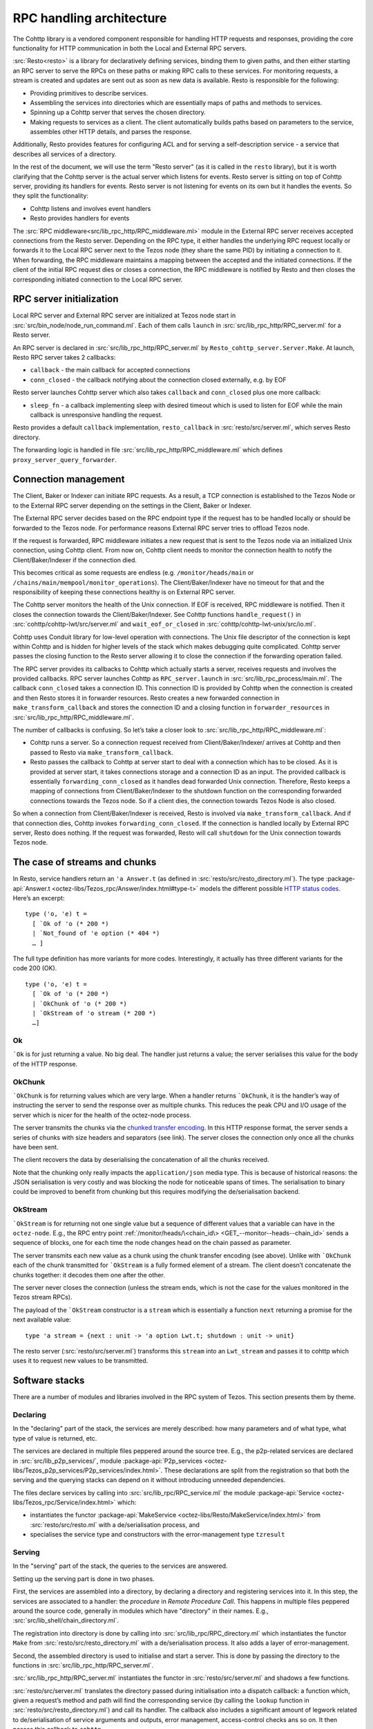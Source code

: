 =========================
RPC handling architecture
=========================

.. figure:: images/rpc_components.png
   :alt: Components of Local and External RPC servers

The Cohttp library is a vendored component responsible
for handling HTTP requests and responses, providing the core functionality
for HTTP communication in both the Local and External RPC servers.

:src:`Resto<resto>` is a library for declaratively defining services,
binding them to given paths, and then either starting an RPC server
to serve the RPCs on these paths or making RPC calls to these services.
For monitoring requests, a stream is created and updates are sent out
as soon as new data is available.
Resto is responsible for the following:

- Providing primitives to describe services.
- Assembling the services into directories which are essentially maps of paths
  and methods to services.
- Spinning up a Cohttp server that serves the chosen directory.
- Making requests to services as a client. The client automatically builds
  paths based on parameters to the service, assembles other HTTP details,
  and parses the response.

Additionally, Resto provides features for configuring ACL and for serving
a self-description service - a service that describes all services of a directory.

In the rest of the document, we will use the term "Resto server" (as it is
called in the ``resto`` library), but it is worth clarifying that the Cohttp
server is the actual server which listens for events. Resto server is sitting
on top of Cohttp server, providing its handlers for events. Resto server is
not listening for events on its own but it handles the events.
So they split the functionality:

- Cohttp listens and involves event handlers
- Resto provides handlers for events

The :src:`RPC middleware<src/lib_rpc_http/RPC_middleware.ml>` module in
the External RPC server receives accepted connections
from the Resto server. Depending on the RPC type, it either handles the
underlying RPC request locally or forwards it to the Local RPC server next to the Tezos
node (they share the same PID) by initiating a connection to it. When forwarding, the RPC middleware
maintains a mapping between the accepted and the initiated connections. If
the client of the initial RPC request dies or closes a connection, the RPC middleware is notified by
Resto and then closes the corresponding initiated connection to the Local
RPC server.

RPC server initialization
=========================

Local RPC server and External RPC server are initialized at Tezos node start in
:src:`src/bin_node/node_run_command.ml`. Each of them calls ``launch`` in
:src:`src/lib_rpc_http/RPC_server.ml` for a Resto server.

An RPC server is declared in :src:`src/lib_rpc_http/RPC_server.ml` by ``Resto_cohttp_server.Server.Make``.
At launch, Resto RPC server takes 2 callbacks:

- ``callback`` - the main callback for accepted connections
- ``conn_closed`` - the callback notifying about the connection closed
  externally, e.g. by EOF

Resto server launches Cohttp server which also takes ``callback`` and
``conn_closed`` plus one more callback:

- ``sleep_fn`` - a callback implementing sleep with desired timeout which
  is used to listen for EOF while the main callback is unresponsive handling
  the request.

Resto provides a default ``callback`` implementation, ``resto_callback`` in
:src:`resto/src/server.ml`, which serves Resto directory.

The forwarding logic is handled in file :src:`src/lib_rpc_http/RPC_middleware.ml`
which defines ``proxy_server_query_forwarder``.

Connection management
=====================

The Client, Baker or Indexer can initiate RPC requests. As a result, a TCP
connection is established to the Tezos Node or to the External RPC server
depending on the settings in the Client, Baker or Indexer.

The External RPC server decides based on the RPC endpoint type if the request
has to be handled locally or should be forwarded to the Tezos node. For
performance reasons External RPC server tries to offload Tezos node.

If the request is forwarded, RPC middleware initiates a new request that is sent
to the Tezos node via an initialized Unix connection, using Cohttp client. From
now on, Cohttp client needs to monitor the connection health to notify the
Client/Baker/Indexer if the connection died.

This becomes critical as some requests are endless (e.g. ``/monitor/heads/main``
or ``/chains/main/mempool/monitor_operations``). The Client/Baker/Indexer have
no timeout for that and the responsibility of keeping these connections healthy
is on External RPC server.

The Cohttp server monitors the health of the Unix connection. If EOF is
received, RPC middleware is notified. Then it closes the connection towards the
Client/Baker/Indexer. See Cohttp functions ``handle_request()`` in
:src:`cohttp/cohttp-lwt/src/server.ml` and ``wait_eof_or_closed`` in
:src:`cohttp/cohttp-lwt-unix/src/io.ml`.

Cohttp uses Conduit library for low-level operation with connections. The Unix
file descriptor of the connection is kept within Cohttp and is hidden for higher
levels of the stack which makes debugging quite complicated. Cohttp server
passes the closing function to the Resto server allowing it to close the
connection if the forwarding operation failed.

The RPC server provides its callbacks to Cohttp which actually starts a server,
receives requests and involves the provided callbacks. RPC server launches
Cohttp as ``RPC_server.launch`` in :src:`src/lib_rpc_process/main.ml`. The
callback ``conn_closed`` takes a connection ID. This connection ID is provided
by Cohttp when the connection is created and then Resto stores it in forwarder
resources. Resto creates a new forwarded connection in
``make_transform_callback`` and stores the connection ID and a closing function
in ``forwarder_resources`` in :src:`src/lib_rpc_http/RPC_middleware.ml`.

The number of callbacks is confusing. So let’s take a closer look to
:src:`src/lib_rpc_http/RPC_middleware.ml`:

- Cohttp runs a server. So a connection request received from
  Client/Baker/Indexer/ arrives at Cohttp and then passed to Resto via
  ``make_transform_callback``.

- Resto passes the callback to Cohttp at server start to deal with a connection
  which has to be closed.
  As it is provided at server start, it takes connections storage and a
  connection ID as an input. The provided callback is essentially
  ``forwarding_conn_closed`` as it handles dead forwarded Unix connection.
  Therefore, Resto keeps a mapping of connections from Client/Baker/Indexer to
  the shutdown function on the corresponding forwarded connections towards the
  Tezos node. So if a client dies, the connection towards Tezos Node is also
  closed.

So when a connection from Client/Baker/Indexer is received, Resto is involved via  ``make_transform_callback``. And if that connection dies, Cohttp invokes ``forwarding_conn_closed``. If the connection is handled locally by External RPC server, Resto does nothing. If the request was forwarded, Resto will call ``shutdown`` for the Unix connection towards Tezos node.

The case of streams and chunks
==============================

In Resto, service handlers return an ``'a Answer.t`` (as defined in
:src:`resto/src/resto_directory.ml`). The type :package-api:`Answer.t <octez-libs/Tezos_rpc/Answer/index.html#type-t>` models the
different possible `HTTP status
codes <https://en.wikipedia.org/wiki/List_of_HTTP_status_codes>`__.
Here’s an excerpt:

::

   type ('o, 'e) t =
     [ `Ok of 'o (* 200 *)
     | `Not_found of 'e option (* 404 *)
     … ]

The full type definition has more variants for more codes.
Interestingly, it actually has three different variants for the code 200
(OK).

::

   type ('o, 'e) t =
     [ `Ok of 'o (* 200 *)
     | `OkChunk of 'o (* 200 *)
     | `OkStream of 'o stream (* 200 *)
     …]

Ok
--

:literal:`\`Ok` is for just returning a value. No big deal. The handler
just returns a value; the server serialises this value for the body of
the HTTP response.

.. mermaid::

   sequenceDiagram
       participant client as client
       participant server as server
       participant handler as handler
       client-->server: handshake
       client->>server: data (HTTP request)
       server->>handler: call service handler
       handler->>handler: compute
       handler->>server: return Ok
       server->>client: data (HTTP response, 200)
       server->>client: close

OkChunk
-------

:literal:`\`OkChunk` is for returning values which are very large. When
a handler returns :literal:`\`OkChunk`, it is the handler’s way of
instructing the server to send the response over as multiple chunks.
This reduces the peak CPU and I/O usage of the server which is nicer for
the health of the octez-node process.

The server transmits the chunks via the `chunked transfer
encoding <https://en.wikipedia.org/wiki/Chunked_transfer_encoding>`__.
In this HTTP response format, the server sends a series of chunks with
size headers and separators (see link). The server closes the connection
only once all the chunks have been sent.

.. mermaid::

   sequenceDiagram
       participant client as client
       participant server as server
       participant handler as handler
       client-->server: handshake
       client->>server: data (HTTP request)
       server->>handler: call service handler
       handler->>handler: compute
       handler->>server: return OkChunk
       server->>client: data (HTTP response, 200)
       server->>client: data (chunk)
       server->>client: data (chunk)
       server->>client: data (chunk)
       server->>client: close

The client recovers the data by deserialising the concatenation of all
the chunks received.

Note that the chunking only really impacts the ``application/json`` media
type. This is because of historical reasons: the JSON serialisation is
very costly and was blocking the node for noticeable spans of times. The
serialisation to binary could be improved to benefit from chunking but
this requires modifying the de/serialisation backend.

OkStream
--------

:literal:`\`OkStream` is for returning not one single value but a
sequence of different values that a variable can have in the
``octez-node``. E.g., the RPC entry point
:ref:`/monitor/heads/\<chain_id\> <GET_--monitor--heads--chain_id>`
sends a sequence of blocks, one for each time the node changes head on
the chain passed as parameter.

The server transmits each new value as a chunk using the chunk transfer
encoding (see above). Unlike with :literal:`\`OkChunk` each of the chunk
transmitted for :literal:`\`OkStream` is a fully formed element of a
stream. The client doesn’t concatenate the chunks together: it decodes
them one after the other.

.. mermaid::

   sequenceDiagram
       participant client as client
       participant server as server
       participant handler as handler
       participant stream as stream
       client-->server: handshake
       client->>server: data (HTTP request)
       server->>handler: call service handler
       handler->>handler: compute
       activate stream
       handler->>server: return OkStream(stream)
       server->>client: data (HTTP response, 200)
       server->>stream: next
       stream->>server: value
       server->>client: data
       server->>stream: next
       stream->>server: value
       server->>client: data
       server->>stream: next
       stream->>server: value
       server->>client: data

The server never closes the connection (unless the stream ends, which is
not the case for the values monitored in the Tezos stream RPCs).

The payload of the :literal:`\`OkStream` constructor is a ``stream``
which is essentially a function ``next`` returning a promise for the
next available value:

::

   type 'a stream = {next : unit -> 'a option Lwt.t; shutdown : unit -> unit}

The resto server (:src:`resto/src/server.ml`) transforms this ``stream``
into an ``Lwt_stream`` and passes it to cohttp which uses it to
request new values to be transmitted.

Software stacks
===============

There are a number of modules and libraries involved in the RPC system
of Tezos. This section presents them by theme.

Declaring
---------

In the "declaring" part of the stack, the services are merely described:
how many parameters and of what type, what type of value is returned,
etc.

The services are declared in multiple files peppered around the source
tree. E.g., the p2p-related services are declared in
:src:`src/lib_p2p_services/`, module :package-api:`P2p_services <octez-libs/Tezos_p2p_services/P2p_services/index.html>`. These declarations are split from the
registration so that both the serving and the querying stacks can depend
on it without introducing unneeded dependencies.

The files declare services by calling into
:src:`src/lib_rpc/RPC_service.ml` the module :package-api:`Service <octez-libs/Tezos_rpc/Service/index.html>` which:

- instantiates the functor :package-api:`MakeService <octez-libs/Resto/MakeService/index.html>` from :src:`resto/src/resto.ml` with a de/serialisation
  process, and
- specialises the service type and constructors with the error-management type ``tzresult``

.. mermaid::
   :align: center

   %%{init: {"flowchart": {"htmlLabels": false}} }%%
   graph TD
     classDef default font-size:95%
     Services[src/lib_*_services/] --> RPCservices[src/lib_rpc/RPC_services.ml]
     RPCservices --> Restoservices[resto/src/resto.ml]

Serving
-------

In the "serving" part of the stack, the queries to the services are
answered.

Setting up the serving part is done in two phases.

First, the services are assembled into a directory, by declaring a directory and registering services into it. In this step, the
services are associated to a handler: the *procedure* in *Remote
Procedure Call*. This happens in multiple files peppered around the
source code, generally in modules which have "directory" in their names.
E.g., :src:`src/lib_shell/chain_directory.ml`.

The registration into directory is done by calling into
:src:`src/lib_rpc/RPC_directory.ml` which instantiates the functor ``Make``
from :src:`resto/src/resto_directory.ml` with a de/serialisation process.
It also adds a layer of error-management.

Second, the assembled directory is used to initialise and start a
server. This is done by passing the directory to the functions in
:src:`src/lib_rpc_http/RPC_server.ml`.

:src:`src/lib_rpc_http/RPC_server.ml` instantiates the functor in
:src:`resto/src/server.ml` and shadows a few functions.

:src:`resto/src/server.ml` translates the directory passed during
initialisation into a dispatch callback: a function which, given a
request’s method and path will find the corresponding service (by
calling the ``lookup`` function in :src:`resto/src/resto_directory.ml`) and
call its handler. The callback also includes a significant amount of
legwork related to de/serialisation of service arguments and outputs,
error management, access-control checks ans so on. It then passes this
callback to ``cohttp``.

The ``cohttp`` library handles the parsing and printing of HTTP message,
and passes this information to the callback it was given.

The ``cohttp`` library delegates the network management (bind, accept,
close, etc.) to the ``conduit`` library.

.. mermaid::
   :align: center

   %%{init: {"flowchart": {"htmlLabels": false}} }%%
   graph TD
     classDef default font-size:90%
     Node[src/bin_node/] --> RPCServer[src/lib_rpc_http/RPC_server.ml]
     RPCServer --> Restoserver[resto/src/server.ml]
     Restoserver --> Cohttp[cohttp-server]
     Cohttp --> Conduit[conduit]

     Node --> Dirs[src/lib_*/*_directory.ml]
     Dirs --> RPCdirs[src/lib_rpc/RPC_directory.ml]
     RPCdirs --> Restodirs[resto/src/resto_directory.ml]

     subgraph declaring
       Services[src/lib_*_services/]
     end

     Dirs --> Services
     Restoserver --> Restodirs

The lifetime of a request
~~~~~~~~~~~~~~~~~~~~~~~~~

The description of the stack above, can also be displayed as a sequence
diagram which shows the lifetime of a request.

.. mermaid::

   sequenceDiagram
       participant conduit as conduit
       participant cohttp as cohttp
       participant server as resto-server
       participant dirs as resto-directory
       participant service as service
       conduit->>cohttp: data (HTTP request)
       cohttp->>cohttp: parsing
       cohttp->>server: call (with request data)
       server->>dirs: lookup
       dirs->>server: service
       server->>service: call service handler
       service->>service: handler
       service->>server: return handler response
       server->>cohttp: return HTTP response
       cohttp->>cohttp: printing
       cohttp->>conduit: data (HTTP response)

Querying
--------

In the "querying" part of the stack, queries to services are formed and
sent, and then the responses are parsed. This is used by the different
executables to communicate with other executables. Most commonly this is
used by ``octez-client`` to communicate with ``octez-node``.

The ``octez-client`` (or another binary) obtains a description of the
some services from the ``src/lib_*_services`` files. This is one of the
reason service declaration and registration are separate steps: the
former can be used by clients were the handler wouldn’t necessarily make
sense.

.. _rpc_cctx:

The ``octez-client`` instantiates a *client context* object from
:src:`src/lib_client_base_unix/client_context_unix.ml`. This object is
passed around the code under the variable name ``cctxt`` and it is
responsible for the side-effects (both making RPC calls through the
network and logging and displaying results and accessing local keys from
storage and all).

The aim of this abstraction is essentially dependency injection:
allowing the native client to run on unix using the unix context client,
allowing other clients to run on, say, JavaScript using a specialised
context for this. The ability to run the client on other backends than
native unix application is a discontinued project and this abstraction
has no purpose anymore.

The instantiation of the unix client context in
:src:`src/lib_client_base_unix/client_context_unix.ml` instantantiates (via
the class inheritance mechanism) a unix rpc context defined in
:src:`src/lib_rpc_http/RPC_client_unix.ml`.

The code of :src:`src/lib_rpc_http/RPC_client_unix.ml` is a functor
application of the logic defined in :src:`src/lib_rpc_http/RPC_client.ml`.
The functor application sets up some retry-on-failure mechanism around
the default cohttp client.

The code in :src:`src/lib_rpc_http/RPC_client.ml` is a wrapper around
:src:`resto/src/client.ml`. The wrapper provides:

- glue between the logging mechanism of resto and Octez
- error-management and error-related UI/UX (translating HTTP errors into more readable messages)
- media-types management and de/serialisation.

.. mermaid::
   :align: center

   %%{init: {"flowchart": {"htmlLabels": false}} }%%
   graph TD
     classDef default font-size:95%
     subgraph declaring
       Services[src/lib_*_services/]
     end

     Client[src/bin_client] --> Services
     Client --> Libclientunix[src/lib_client_base_unix/client_context_unix.ml]
     Libclientunix --> RPCclientunix[src/lib_rpc_http/RPC_client_unix.ml]
     RPCclientunix --> RPCclient[src/lib_rpc_http/RPC_client.ml]
     RPCclient --> Context[src/lib_rpc/RPC_context.ml]
     RPCclient --> Restoclient[resto/src/client.ml]
     RPCclientunix ----> Cotthpclient[cohttp-client]

Debugging
=========

If you want to learn more about the exchange of RPCs between node and
client you can pass the option ``-l`` and the client will print all the
calls with their input/output.

A useful tool to manipulate JSON is `jq <https://stedolan.github.io/jq/>`_.

To enable the logs for RPC-related components, prepend Tezos scripts
with ``TEZOS_LOG="*->debug"`` and ``COHTTP_DEBUG=true``.

See also
========

- :doc:`./rpc_howto`
